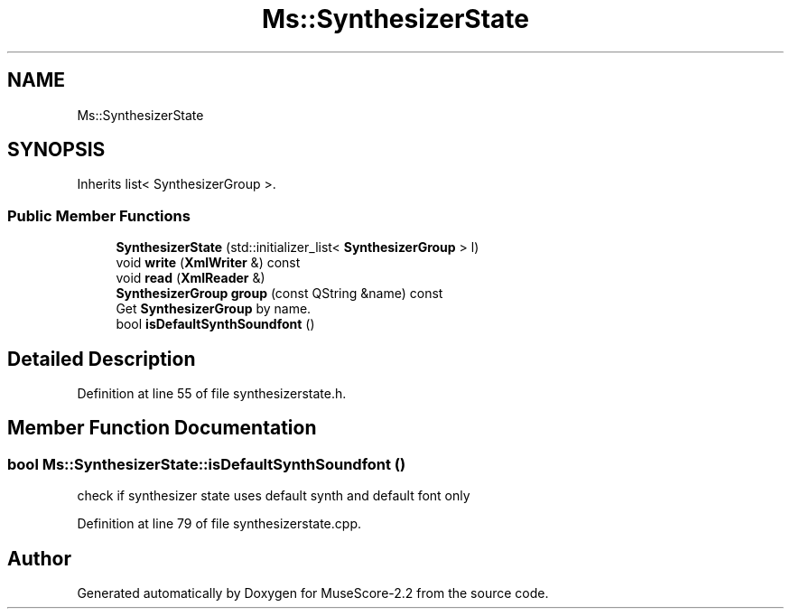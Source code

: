 .TH "Ms::SynthesizerState" 3 "Mon Jun 5 2017" "MuseScore-2.2" \" -*- nroff -*-
.ad l
.nh
.SH NAME
Ms::SynthesizerState
.SH SYNOPSIS
.br
.PP
.PP
Inherits list< SynthesizerGroup >\&.
.SS "Public Member Functions"

.in +1c
.ti -1c
.RI "\fBSynthesizerState\fP (std::initializer_list< \fBSynthesizerGroup\fP > l)"
.br
.ti -1c
.RI "void \fBwrite\fP (\fBXmlWriter\fP &) const"
.br
.ti -1c
.RI "void \fBread\fP (\fBXmlReader\fP &)"
.br
.ti -1c
.RI "\fBSynthesizerGroup\fP \fBgroup\fP (const QString &name) const"
.br
.RI "Get \fBSynthesizerGroup\fP by name\&. "
.ti -1c
.RI "bool \fBisDefaultSynthSoundfont\fP ()"
.br
.in -1c
.SH "Detailed Description"
.PP 
Definition at line 55 of file synthesizerstate\&.h\&.
.SH "Member Function Documentation"
.PP 
.SS "bool Ms::SynthesizerState::isDefaultSynthSoundfont ()"
check if synthesizer state uses default synth and default font only 
.PP
Definition at line 79 of file synthesizerstate\&.cpp\&.

.SH "Author"
.PP 
Generated automatically by Doxygen for MuseScore-2\&.2 from the source code\&.
